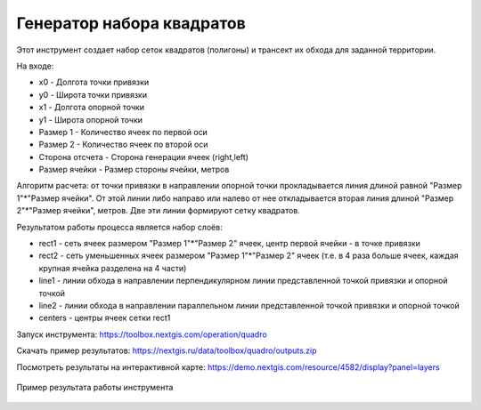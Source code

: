 Генератор набора квадратов
==========================

Этот инструмент cоздает набор сеток квадратов (полигоны) и трансект их обхода для заданной территории.

На входе:

* x0 - Долгота точки привязки
* y0 - Широта точки привязки
* x1 - Долгота опорной точки
* y1 - Широта опорной точки
* Размер 1 - Количество ячеек по первой оси
* Размер 2 - Количество ячеек по второй оси
* Сторона отсчета - Сторона генерации ячеек (right,left)
* Размер ячейки - Размер стороны ячейки, метров

Алгоритм расчета: от точки привязки в направлении опорной точки прокладывается линия длиной равной "Размер 1"*"Размер ячейки". От этой линии либо направо или налево от нее откладывается вторая линия длиной "Размер 2"*"Размер ячейки", метров. Две эти линии формируют сетку квадратов.

Результатом работы процесса является набор слоёв:

* rect1 - сеть ячеек размером "Размер 1"*"Размер 2" ячеек, центр первой ячейки - в точке привязки
* rect2 - сеть уменьшенных ячеек размером "Размер 1"*"Размер 2" ячеек (т.е. в 4 раза больше ячеек, каждая крупная ячейка разделена на 4 части)
* line1 - линии обхода в направлении перпендикулярном линии представленной точкой привязки и опорной точкой
* line2 - линии обхода в направлении параллельном линии представленной точкой привязки и опорной точкой
* centers - центры ячеек сетки rect1

Запуск инструмента: https://toolbox.nextgis.com/operation/quadro

Скачать пример результатов: https://nextgis.ru/data/toolbox/quadro/outputs.zip

Посмотреть результаты на интерактивной карте: https://demo.nextgis.com/resource/4582/display?panel=layers

.. figure:: _static/quadro.png
   :align: center
   :width: 16cm
   
   Пример результата работы инструмента 
